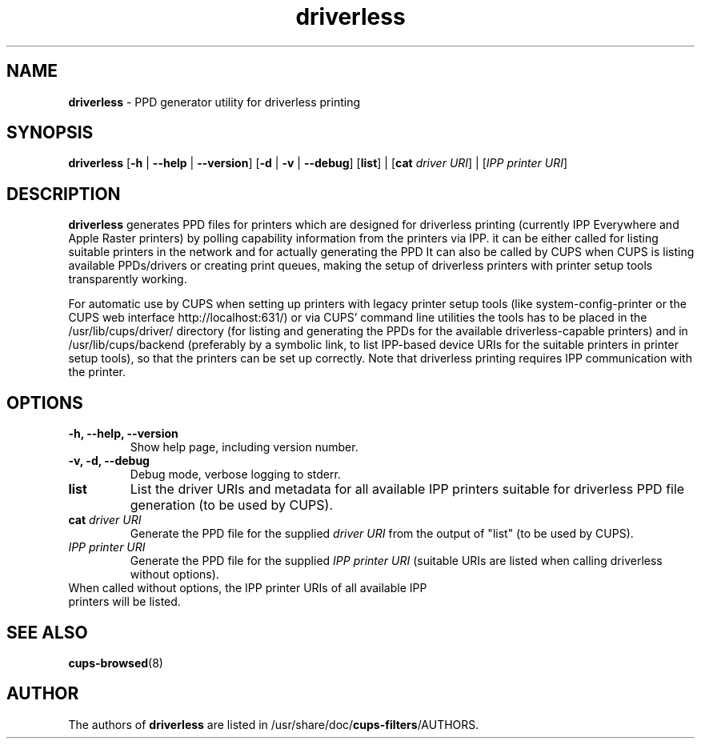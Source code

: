 .TH driverless 1 "27 Nov 2016" "" ""
.SH NAME
\fBdriverless \fP- PPD generator utility for driverless printing
\fB
.SH SYNOPSIS
.nf
.fam C
\fBdriverless\fP [\fB-h\fP | \fB--help\fP | \fB--version\fP] [\fB-d\fP | \fB-v\fP | \fB--debug\fP] [\fBlist\fP] | [\fBcat\fP \fIdriver URI\fP] | [\fIIPP printer URI\fP]

.fam T
.fi
.fam T
.fi
.SH DESCRIPTION
\fBdriverless\fP generates PPD files for printers which are designed
for driverless printing (currently IPP Everywhere and Apple Raster
printers) by polling capability information from the printers via
IPP. it can be either called for listing suitable printers in the
network and for actually generating the PPD It can also be called by
CUPS when CUPS is listing available PPDs/drivers or creating print
queues, making the setup of driverless printers with printer setup
tools transparently working.
.P
For automatic use by CUPS when setting up printers with legacy printer
setup tools (like system-config-printer or the CUPS web interface
http://localhost:631/) or via CUPS' command line utilities the tools
has to be placed in the /usr/lib/cups/driver/ directory (for listing
and generating the PPDs for the available driverless-capable printers)
and in /usr/lib/cups/backend (preferably by a symbolic link, to list
IPP-based device URIs for the suitable printers in printer setup
tools), so that the printers can be set up correctly. Note that
driverless printing requires IPP communication with the printer.
.SH OPTIONS
.TP
.B
\fB-h\fP, \fB--help\fP, \fB--version\fP
Show help page, including version number.
.TP
.B
\fB-v\fP, \fB-d\fP, \fB--debug\fP
Debug mode, verbose logging to stderr.
.TP
.B
\fBlist\fP
List the driver URIs and metadata for all available IPP printers suitable
for driverless PPD file generation (to be used by CUPS).
.TP
.B
\fBcat\fP \fIdriver URI\fP
Generate the PPD file for the supplied \fIdriver URI\fP from the output of "list"
(to be used by CUPS).
.TP
.B
\fIIPP printer URI\fB
Generate the PPD file for the supplied \fIIPP printer URI\fP (suitable URIs are listed when calling driverless without options).
.TP
When called without options, the IPP printer URIs of all available IPP printers will be listed.
.P
.SH SEE ALSO

\fBcups-browsed\fP(8)
.PP
.SH AUTHOR
The authors of \fBdriverless\fP are listed in /usr/share/doc/\fBcups-filters\fP/AUTHORS.
.PP
